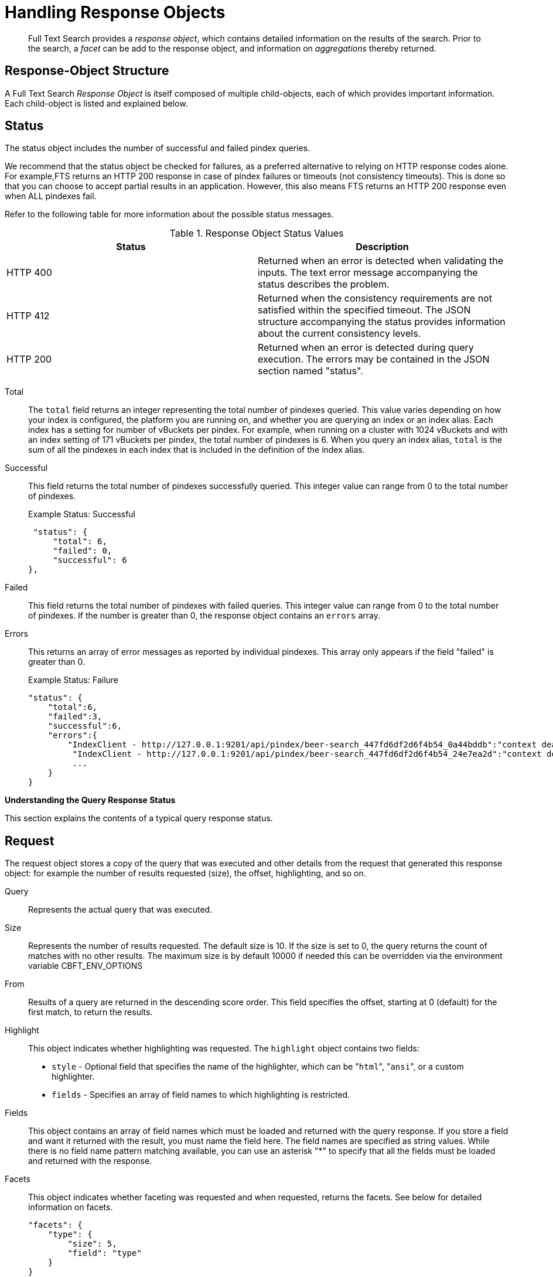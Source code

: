 = Handling Response Objects

[abstract]
Full Text Search provides a _response object_, which contains detailed information on the results of the search.
Prior to the search, a _facet_ can be add to the response object, and information on _aggregations_ thereby returned.

[#response-object-structure]
== Response-Object Structure

A Full Text Search _Response Object_ is itself composed of multiple child-objects, each of which provides important information.
Each child-object is listed and explained below.

== Status

The status object includes the number of successful and failed pindex queries.

We recommend that the status object be checked for failures, as a preferred alternative to relying on HTTP response codes alone.
For example,FTS returns an HTTP 200 response in case of pindex failures or timeouts (not consistency timeouts).
This is done so that you can choose to accept partial results in an application.
However, this also means FTS returns an HTTP 200 response even when ALL pindexes fail.

Refer to the following table for more information about the possible status messages.

.Response Object Status Values
|===
| Status | Description

| HTTP 400
| Returned when an error is detected when validating the inputs.
The text error message accompanying the status describes the problem.

| HTTP 412
| Returned when the consistency requirements are not satisfied within the specified timeout.
The JSON structure accompanying the status provides information about the current consistency levels.

| HTTP 200
| Returned when an error is detected during query execution.
The errors may be contained in the JSON section named "status".
|===

Total::
The `total` field returns an integer representing the total number of pindexes queried.
This value varies depending on how your index is configured, the platform you are running on, and whether you are querying an index or an index alias.
Each index has a setting for number of vBuckets per pindex.
For example, when running on a cluster with 1024 vBuckets and with an index setting of 171 vBuckets per pindex, the total number of pindexes is 6.
When you query an index alias, `total` is the sum of all the pindexes in each index that is included in the definition of the index alias.

Successful::
This field returns the total number of pindexes successfully queried.
This integer value can range from 0 to the total number of pindexes.
+
.Example Status: Successful
----
 "status": {
     "total": 6,
     "failed": 0,
     "successful": 6
},
----

Failed::
This field returns the total number of pindexes with failed queries.
This integer value can range from 0 to the total number of pindexes.
If the number is greater than 0, the response object contains an `errors` array.

Errors::
This returns an array of error messages as reported by individual pindexes.
This array only appears if the field "failed" is greater than 0.
+
.Example Status: Failure
----
"status": {
    "total":6,
    "failed":3,
    "successful":6,
    "errors":{
        "IndexClient - http://127.0.0.1:9201/api/pindex/beer-search_447fd6df2d6f4b54_0a44bddb":"context deadline exceeded",
         "IndexClient - http://127.0.0.1:9201/api/pindex/beer-search_447fd6df2d6f4b54_24e7ea2d":"context deadline exceeded",
         ...
    }
}
----

[#handling-response-status]
*Understanding the Query Response Status*

This section explains the contents of a typical query response status.

== Request

The request object stores a copy of the query that was executed and other details from the request that generated this response object: for example the number of results requested (size), the offset, highlighting, and so on.

Query:: Represents the actual query that was executed.

Size::
Represents the number of results requested.
The default size is 10.
If the size is set to 0, the query returns the count of matches with no other results. The maximum size is by default 10000 if needed this can be overridden via the environment variable CBFT_ENV_OPTIONS

From::
Results of a query are returned in the descending score order.
This field specifies the offset, starting at 0 (default) for the first match, to return the results.

Highlight::
This object indicates whether highlighting was requested.
The `highlight` object contains two fields:
* [.param]`style` - Optional field that specifies the name of the highlighter, which can be "[.in]``html``", "[.in]``ansi``", or a custom highlighter.
* [.param]`fields` - Specifies an array of field names to which highlighting is restricted.

Fields::
This object contains an array of field names which must be loaded and returned with the query response.
If you store a field and want it returned with the result, you must name the field here.
The field names are specified as string values.
While there is no field name pattern matching available, you can use an asterisk "*" to specify that all the fields must be loaded and returned with the response.

Facets::
This object indicates whether faceting was requested and when requested, returns the facets.
See below for detailed information on facets.
+
----
"facets": {
    "type": {
        "size": 5,
        "field": "type"
    }
}
----

Explain:: This Boolean field when set to true prints a verbose response with full scoring information.

== Hits

Hits returns an array containing the matches for the executed query.
The length of the array is equal to or less than the size specified in the request.

Index::
The unique ID of the pindex.
The index name always begins with a string.

ID:: The document ID that matched.

Score:: The document score.

Locations::
This object contains field names where matches were found.
The "Locations" object depends on the term vectors being stored; if term vectors are not stored, locations are not returned in the result object.
+
*{Field Name}*
+
Lists the field names where the match was found.
These fields are scoped so that "description: american" searches for "american" scoped to the "description" field.
In the example below, there are two fields named "description" and "name".
+
*{Term Found}*
+
A name value pair whose name is the name of the term that was found and whose value is an array on objects representing the vector information that describes the position of the matched term in the field.
This value is only present if the term vectors are calculated.
For each match, the object contains the position ([.out]`pos`), start, end, and array positions ([.out]`array_positions`).
+
.Sample Locations Fragment
----
"locations": {
    "reviews.content": {
        "light": [
            {
                "pos": 277,
                "start": 1451,
                "end": 1456,
                "array_positions": [
                    0
                ]
           },
           {
               "pos": 247,
               "start": 1321,
               "end": 1326,
               "array_positions": [
                   3
               ]
           }
       ]
   }
},
----

Fragments::
These objects, also known as snippets, contain field names that contain an array of one or more text strings.
The text strings contain the "[.code]``<mark>``" tags surrounding the term that was matched in order to render highlighting.

Fields::
This object returns the value of the field that was matched.
However, unlike the Fragments field, this does not have any tags to render highlighting.

Sort::
This field contains an array of one or more values that were used to sort the search results.
Documents that don't have a value in the index for a particular field used in sorting will return a series of non-printable Unicode characters: `\ufffd\ufffd\ufffd\ufffd\ufffd\ufffd\ufffd\ufffd\ufffd\ufffd`.

== Total_hits

Total hits represents the total number of matches for this result.
It can be any integer starting from 0.

== Max_score

Max score represents the highest score of all documents for this query.

== Took

Time taken to complete the query.

----
"total_hits": 56,
"max_score": 0.8041158525040355,
"took": 1449005,
----

== Response Headers

Response headers can contain the following information:

.Response Headers
|===
| Code | Example | Valid Return Codes

| Status
| HTTP/1.1 200 OK
| 200 OK

400 Bad Request, returned if the query is invalid due to malformed JSON or invalid consistency request.

412 if timeout occurs before the requested consistency requirements are met.

| Cache-Control
| no-cache
|

| Content-Type
| application/json; version=1.0.0
| The API version information is included in this field unless the response is HTTP 400, in which case the response will be "text/plain: charset=utf-8"

| Date
| Tue, 22 Mar 2016 19:28:57 GMT
| Date of the response

| Transfer-Encoding
| chunked
|

| X-Content-Type-Options
| nosniff
| Value "https://blogs.msdn.microsoft.com/ie/2008/09/02/ie8-security-part-vi-beta-2-update/[nosniff^]" is returned in case of a bad request (400 or 412) in order to deter driveby downloads.
|===

== Query Counts

All queries return a result count.
To get just the count of documents that match a particular query without returning documents or ids, execute the query as usual but specify size "[.in]``0``" to return no results, as in the following example:

----
curl -X POST -H "Content-Type: application/json" \
http://127.0.0.1:8094/api/index/beer-idx/query -d \
'{
    "indexName": "beer-idx",
    "size": 0,
    "from": 0,
    "explain": true,
    "highlight": {},
    "query": {
        "boost": 1,
        "query": "geo.accuracy:rooftop"
    },
    "fields": [
        "*"
    ],
    "ctl": {
        "consistency": {
            "level": "",
            "vectors": {}
        },
        "timeout": 0
    }
}'
----

You can get a count of entries in an index overall by using the REST API:

----
http://localhost:8094/api/index/beer-idx/count
----

== Search Facets

Facets are aggregate information collected on a particular result set.
So, you have to already have a search in mind, and then you collect additional facet information along with it.
All of the facet examples below are for the query "[.code]``water``" on the beer-sample dataset.

FTS supports 3 types of facet:

* Term Facet - A term facet counts up how many of the matching documents have a particular term in a particular field.
Most of the time this only makes sense for relatively low cardinality fields, like a type or tags.
It would not make sense to use it on a unique field like an ID.
* Numeric Range Facet - A numeric range facet works by the user defining their own buckets (numeric ranges).
The facet then counts how many of the matching documents fall into a particular bucket for a particular field.
* Date Range Facet - same as numeric, but on dates instead of numbers.
Full text search and Bleve expect dates to be in the format specified by https://www.ietf.org/rfc/rfc3339.txt[RFC-3339^], which is a specific profile of ISO-8601 that is more restrictive.

NOTE: Most of the time, when building a term facet you want to use the keyword analyzer.
Otherwise multi-term values get tokenized and the results are not what you expect.

*Examples*

* Term Facet - computes facet on the type field which has 2 values: `beer` and `brewery`.
+
----
curl -X POST -H "Content-Type: application/json" \
http://localhost:8094/api/index/bix/query -d \
'{
    "size": 10,
    "query": {
        "boost": 1,
        "query": "water"
     },
    "facets": {
         "type": {
             "size": 5,
             "field": "type"
         }
    }
}'
----
+
The result snippet below only shows the facet section for clarity.
Run the curl command to see the HTTP response containing the full results.
+
[source,json]
----
"facets": {
    "type": {
        "field": "type",
        "total": 91,
        "missing": 0,
        "other": 0,
        "terms": [
            {
                "term": "beer",
                "count": 70
            },
            {
                "term": "brewery",
                "count": 21
            }
        ]
    }
}
----

* Numeric Range Facet - computes facet on the `abv` field with 2 buckets describing `high` (greater than 7) and `low` (less than 7).
+
----
curl -X POST -H "Content-Type: application/json" \
http://localhost:8094/api/index/bix/query -d \
'{
    "size": 10,
    "query": {
        "boost": 1,
        "query": "water"
    },
    "facets": {
        "abv": {
            "size": 5,
            "field": "abv",
            "numeric_ranges": [
                {
                    "name": "high",
                    "min": 7
                },
                {
                    "name": "low",
                    "max": 7
                }
             ]
        }
    }
}'
----
+
Results:
+
[source,json]
----
facets": {
    "abv": {
        "field": "abv",
        "total": 70,
        "missing": 21,
        "other": 0,
        "numeric_ranges": [
            {
                "name": "high",
                "min": 7,
                "count": 13
            },
            {
                "name": "low",
                "max": 7,
                "count": 57
            }
        ]
    }
}
----
